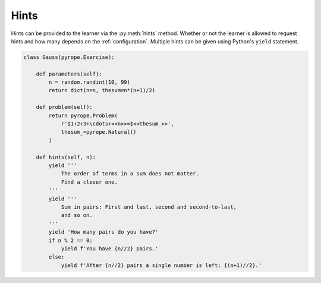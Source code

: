 
Hints
=====

Hints can be provided to the learner via the :py:meth:`hints` method. Whether
or not the learner is allowed to request hints and how many depends on the
:ref:`configuration`. Multiple hints can be given using Python's ``yield``
statement.

.. code:: python

    class Gauss(pyrope.Exercise):

        def parameters(self):
            n = random.randint(10, 99)
            return dict(n=n, thesum=n*(n+1)/2)

        def problem(self):
            return pyrope.Problem(
                r'$1+2+3+\cdots+<<n>>=$<<thesum_>>',
                thesum_=pyrope.Natural()
            )

        def hints(self, n):
            yield '''
                The order of terms in a sum does not matter.
                Find a clever one.
            '''
            yield '''
                Sum in pairs: First and last, second and second-to-last,
                and so on.
            '''
            yield 'How many pairs do you have?'
            if n % 2 == 0:
                yield f'You have {n//2} pairs.'
            else:
                yield f'After {n//2} pairs a single number is left: {(n+1)//2}.'

